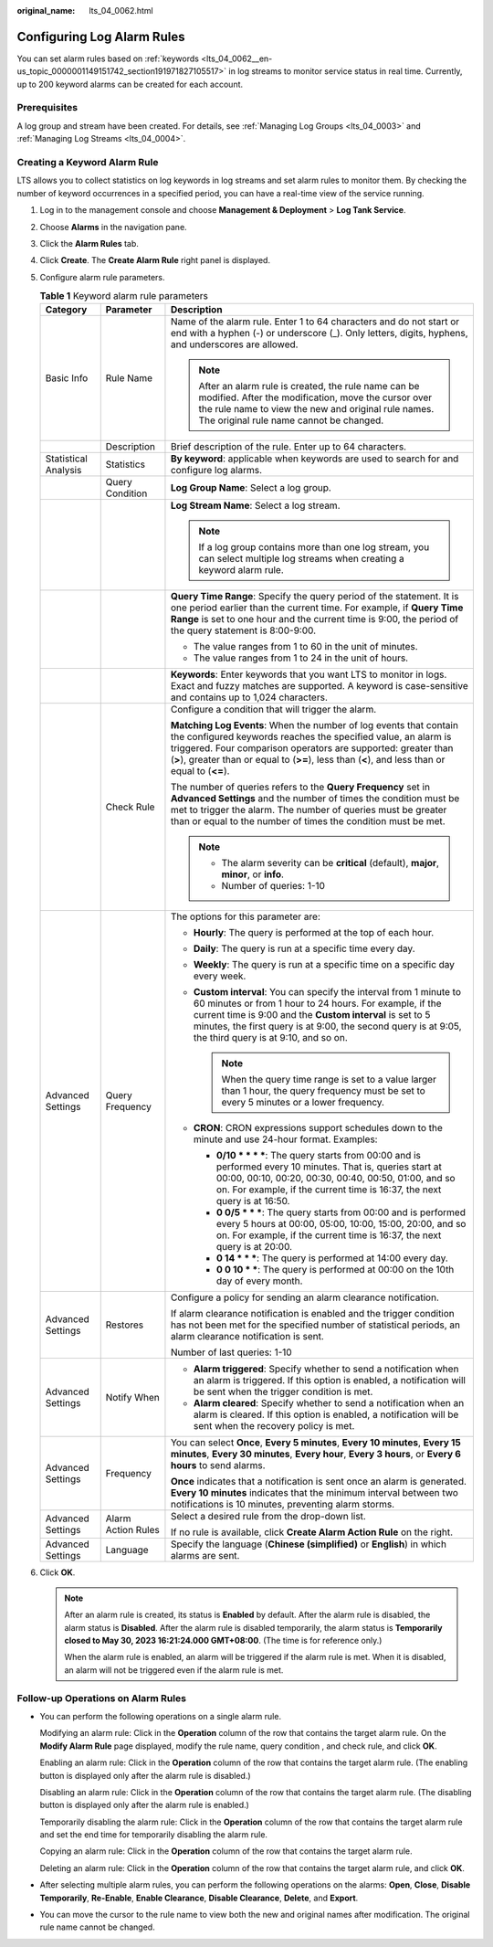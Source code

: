 :original_name: lts_04_0062.html

.. _lts_04_0062:

Configuring Log Alarm Rules
===========================

You can set alarm rules based on :ref:`keywords <lts_04_0062__en-us_topic_0000001149151742_section191971827105517>` in log streams to monitor service status in real time. Currently, up to 200 keyword alarms can be created for each account.

Prerequisites
-------------

A log group and stream have been created. For details, see :ref:`Managing Log Groups <lts_04_0003>` and :ref:`Managing Log Streams <lts_04_0004>`.

.. _lts_04_0062__en-us_topic_0000001149151742_section191971827105517:

Creating a Keyword Alarm Rule
-----------------------------

LTS allows you to collect statistics on log keywords in log streams and set alarm rules to monitor them. By checking the number of keyword occurrences in a specified period, you can have a real-time view of the service running.

#. Log in to the management console and choose **Management & Deployment** > **Log Tank Service**.
#. Choose **Alarms** in the navigation pane.
#. Click the **Alarm Rules** tab.
#. Click **Create**. The **Create Alarm Rule** right panel is displayed.
#. Configure alarm rule parameters.

   .. table:: **Table 1** Keyword alarm rule parameters

      +-----------------------+-----------------------+----------------------------------------------------------------------------------------------------------------------------------------------------------------------------------------------------------------------------------------------------------------------------------------------------------+
      | Category              | Parameter             | Description                                                                                                                                                                                                                                                                                              |
      +=======================+=======================+==========================================================================================================================================================================================================================================================================================================+
      | Basic Info            | Rule Name             | Name of the alarm rule. Enter 1 to 64 characters and do not start or end with a hyphen (-) or underscore (_). Only letters, digits, hyphens, and underscores are allowed.                                                                                                                                |
      |                       |                       |                                                                                                                                                                                                                                                                                                          |
      |                       |                       | .. note::                                                                                                                                                                                                                                                                                                |
      |                       |                       |                                                                                                                                                                                                                                                                                                          |
      |                       |                       |    After an alarm rule is created, the rule name can be modified. After the modification, move the cursor over the rule name to view the new and original rule names. The original rule name cannot be changed.                                                                                          |
      +-----------------------+-----------------------+----------------------------------------------------------------------------------------------------------------------------------------------------------------------------------------------------------------------------------------------------------------------------------------------------------+
      |                       | Description           | Brief description of the rule. Enter up to 64 characters.                                                                                                                                                                                                                                                |
      +-----------------------+-----------------------+----------------------------------------------------------------------------------------------------------------------------------------------------------------------------------------------------------------------------------------------------------------------------------------------------------+
      | Statistical Analysis  | Statistics            | **By keyword**: applicable when keywords are used to search for and configure log alarms.                                                                                                                                                                                                                |
      +-----------------------+-----------------------+----------------------------------------------------------------------------------------------------------------------------------------------------------------------------------------------------------------------------------------------------------------------------------------------------------+
      |                       | Query Condition       | **Log Group Name**: Select a log group.                                                                                                                                                                                                                                                                  |
      +-----------------------+-----------------------+----------------------------------------------------------------------------------------------------------------------------------------------------------------------------------------------------------------------------------------------------------------------------------------------------------+
      |                       |                       | **Log Stream Name**: Select a log stream.                                                                                                                                                                                                                                                                |
      |                       |                       |                                                                                                                                                                                                                                                                                                          |
      |                       |                       | .. note::                                                                                                                                                                                                                                                                                                |
      |                       |                       |                                                                                                                                                                                                                                                                                                          |
      |                       |                       |    If a log group contains more than one log stream, you can select multiple log streams when creating a keyword alarm rule.                                                                                                                                                                             |
      +-----------------------+-----------------------+----------------------------------------------------------------------------------------------------------------------------------------------------------------------------------------------------------------------------------------------------------------------------------------------------------+
      |                       |                       | **Query Time Range**: Specify the query period of the statement. It is one period earlier than the current time. For example, if **Query Time Range** is set to one hour and the current time is 9:00, the period of the query statement is 8:00-9:00.                                                   |
      |                       |                       |                                                                                                                                                                                                                                                                                                          |
      |                       |                       | -  The value ranges from 1 to 60 in the unit of minutes.                                                                                                                                                                                                                                                 |
      |                       |                       | -  The value ranges from 1 to 24 in the unit of hours.                                                                                                                                                                                                                                                   |
      +-----------------------+-----------------------+----------------------------------------------------------------------------------------------------------------------------------------------------------------------------------------------------------------------------------------------------------------------------------------------------------+
      |                       |                       | **Keywords**: Enter keywords that you want LTS to monitor in logs. Exact and fuzzy matches are supported. A keyword is case-sensitive and contains up to 1,024 characters.                                                                                                                               |
      +-----------------------+-----------------------+----------------------------------------------------------------------------------------------------------------------------------------------------------------------------------------------------------------------------------------------------------------------------------------------------------+
      |                       | Check Rule            | Configure a condition that will trigger the alarm.                                                                                                                                                                                                                                                       |
      |                       |                       |                                                                                                                                                                                                                                                                                                          |
      |                       |                       | **Matching Log Events**: When the number of log events that contain the configured keywords reaches the specified value, an alarm is triggered. Four comparison operators are supported: greater than (**>**), greater than or equal to (**>=**), less than (**<**), and less than or equal to (**<=**). |
      |                       |                       |                                                                                                                                                                                                                                                                                                          |
      |                       |                       | The number of queries refers to the **Query Frequency** set in **Advanced Settings** and the number of times the condition must be met to trigger the alarm. The number of queries must be greater than or equal to the number of times the condition must be met.                                       |
      |                       |                       |                                                                                                                                                                                                                                                                                                          |
      |                       |                       | .. note::                                                                                                                                                                                                                                                                                                |
      |                       |                       |                                                                                                                                                                                                                                                                                                          |
      |                       |                       |    -  The alarm severity can be **critical** (default), **major**, **minor**, or **info**.                                                                                                                                                                                                               |
      |                       |                       |    -  Number of queries: 1-10                                                                                                                                                                                                                                                                            |
      +-----------------------+-----------------------+----------------------------------------------------------------------------------------------------------------------------------------------------------------------------------------------------------------------------------------------------------------------------------------------------------+
      | Advanced Settings     | Query Frequency       | The options for this parameter are:                                                                                                                                                                                                                                                                      |
      |                       |                       |                                                                                                                                                                                                                                                                                                          |
      |                       |                       | -  **Hourly**: The query is performed at the top of each hour.                                                                                                                                                                                                                                           |
      |                       |                       | -  **Daily**: The query is run at a specific time every day.                                                                                                                                                                                                                                             |
      |                       |                       | -  **Weekly**: The query is run at a specific time on a specific day every week.                                                                                                                                                                                                                         |
      |                       |                       | -  **Custom interval**: You can specify the interval from 1 minute to 60 minutes or from 1 hour to 24 hours. For example, if the current time is 9:00 and the **Custom interval** is set to 5 minutes, the first query is at 9:00, the second query is at 9:05, the third query is at 9:10, and so on.   |
      |                       |                       |                                                                                                                                                                                                                                                                                                          |
      |                       |                       |    .. note::                                                                                                                                                                                                                                                                                             |
      |                       |                       |                                                                                                                                                                                                                                                                                                          |
      |                       |                       |       When the query time range is set to a value larger than 1 hour, the query frequency must be set to every 5 minutes or a lower frequency.                                                                                                                                                           |
      |                       |                       |                                                                                                                                                                                                                                                                                                          |
      |                       |                       | -  **CRON**: CRON expressions support schedules down to the minute and use 24-hour format. Examples:                                                                                                                                                                                                     |
      |                       |                       |                                                                                                                                                                                                                                                                                                          |
      |                       |                       |    -  **0/10 \* \* \* \***: The query starts from 00:00 and is performed every 10 minutes. That is, queries start at 00:00, 00:10, 00:20, 00:30, 00:40, 00:50, 01:00, and so on. For example, if the current time is 16:37, the next query is at 16:50.                                                  |
      |                       |                       |    -  **0 0/5 \* \* \***: The query starts from 00:00 and is performed every 5 hours at 00:00, 05:00, 10:00, 15:00, 20:00, and so on. For example, if the current time is 16:37, the next query is at 20:00.                                                                                             |
      |                       |                       |    -  **0 14 \* \* \***: The query is performed at 14:00 every day.                                                                                                                                                                                                                                      |
      |                       |                       |    -  **0 0 10 \* \***: The query is performed at 00:00 on the 10th day of every month.                                                                                                                                                                                                                  |
      +-----------------------+-----------------------+----------------------------------------------------------------------------------------------------------------------------------------------------------------------------------------------------------------------------------------------------------------------------------------------------------+
      | Advanced Settings     | Restores              | Configure a policy for sending an alarm clearance notification.                                                                                                                                                                                                                                          |
      |                       |                       |                                                                                                                                                                                                                                                                                                          |
      |                       |                       | If alarm clearance notification is enabled and the trigger condition has not been met for the specified number of statistical periods, an alarm clearance notification is sent.                                                                                                                          |
      |                       |                       |                                                                                                                                                                                                                                                                                                          |
      |                       |                       | Number of last queries: 1-10                                                                                                                                                                                                                                                                             |
      +-----------------------+-----------------------+----------------------------------------------------------------------------------------------------------------------------------------------------------------------------------------------------------------------------------------------------------------------------------------------------------+
      | Advanced Settings     | Notify When           | -  **Alarm triggered**: Specify whether to send a notification when an alarm is triggered. If this option is enabled, a notification will be sent when the trigger condition is met.                                                                                                                     |
      |                       |                       | -  **Alarm cleared**: Specify whether to send a notification when an alarm is cleared. If this option is enabled, a notification will be sent when the recovery policy is met.                                                                                                                           |
      +-----------------------+-----------------------+----------------------------------------------------------------------------------------------------------------------------------------------------------------------------------------------------------------------------------------------------------------------------------------------------------+
      | Advanced Settings     | Frequency             | You can select **Once**, **Every 5 minutes**, **Every 10 minutes**, **Every 15 minutes**, **Every 30 minutes**, **Every hour**, **Every 3 hours**, or **Every 6 hours** to send alarms.                                                                                                                  |
      |                       |                       |                                                                                                                                                                                                                                                                                                          |
      |                       |                       | **Once** indicates that a notification is sent once an alarm is generated. **Every 10 minutes** indicates that the minimum interval between two notifications is 10 minutes, preventing alarm storms.                                                                                                    |
      +-----------------------+-----------------------+----------------------------------------------------------------------------------------------------------------------------------------------------------------------------------------------------------------------------------------------------------------------------------------------------------+
      | Advanced Settings     | Alarm Action Rules    | Select a desired rule from the drop-down list.                                                                                                                                                                                                                                                           |
      |                       |                       |                                                                                                                                                                                                                                                                                                          |
      |                       |                       | If no rule is available, click **Create Alarm Action Rule** on the right.                                                                                                                                                                                                                                |
      +-----------------------+-----------------------+----------------------------------------------------------------------------------------------------------------------------------------------------------------------------------------------------------------------------------------------------------------------------------------------------------+
      | Advanced Settings     | Language              | Specify the language (**Chinese (simplified)** or **English**) in which alarms are sent.                                                                                                                                                                                                                 |
      +-----------------------+-----------------------+----------------------------------------------------------------------------------------------------------------------------------------------------------------------------------------------------------------------------------------------------------------------------------------------------------+

#. Click **OK**.

   .. note::

      After an alarm rule is created, its status is **Enabled** by default. After the alarm rule is disabled, the alarm status is **Disabled**. After the alarm rule is disabled temporarily, the alarm status is **Temporarily closed to May 30, 2023 16:21:24.000 GMT+08:00**. (The time is for reference only.)

      When the alarm rule is enabled, an alarm will be triggered if the alarm rule is met. When it is disabled, an alarm will not be triggered even if the alarm rule is met.

Follow-up Operations on Alarm Rules
-----------------------------------

-  You can perform the following operations on a single alarm rule.

   Modifying an alarm rule: Click |image1| in the **Operation** column of the row that contains the target alarm rule. On the **Modify Alarm Rule** page displayed, modify the rule name, query condition , and check rule, and click **OK**.

   Enabling an alarm rule: Click |image2| in the **Operation** column of the row that contains the target alarm rule. (The enabling button is displayed only after the alarm rule is disabled.)

   Disabling an alarm rule: Click |image3| in the **Operation** column of the row that contains the target alarm rule. (The disabling button is displayed only after the alarm rule is enabled.)

   Temporarily disabling the alarm rule: Click |image4| in the **Operation** column of the row that contains the target alarm rule and set the end time for temporarily disabling the alarm rule.

   Copying an alarm rule: Click |image5| in the **Operation** column of the row that contains the target alarm rule.

   Deleting an alarm rule: Click |image6| in the **Operation** column of the row that contains the target alarm rule, and click **OK**.

-  After selecting multiple alarm rules, you can perform the following operations on the alarms: **Open**, **Close**, **Disable Temporarily**, **Re-Enable**, **Enable Clearance**, **Disable Clearance**, **Delete**, and **Export**.

-  You can move the cursor to the rule name to view both the new and original names after modification. The original rule name cannot be changed.

.. |image1| image:: /_static/images/en-us_image_0000002003770857.png
.. |image2| image:: /_static/images/en-us_image_0000001966970380.png
.. |image3| image:: /_static/images/en-us_image_0000001967130160.png
.. |image4| image:: /_static/images/en-us_image_0000002003650313.png
.. |image5| image:: /_static/images/en-us_image_0000002003770861.png
.. |image6| image:: /_static/images/en-us_image_0000001966970384.png
